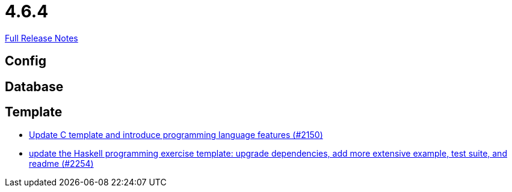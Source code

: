 // SPDX-FileCopyrightText: 2023 Artemis Changelog Contributors
//
// SPDX-License-Identifier: CC-BY-SA-4.0

= 4.6.4

link:https://github.com/ls1intum/Artemis/releases/tag/4.6.4[Full Release Notes]

== Config



== Database



== Template

* link:https://www.github.com/ls1intum/Artemis/commit/276d2c064a0029acc023554a6b4cf67f79b5f5f2/[Update C template and introduce programming language features (#2150)]
* link:https://www.github.com/ls1intum/Artemis/commit/f49b8d638db252eae722c69cc54d4b038b464902/[update the Haskell programming exercise template: upgrade dependencies, add more extensive example, test suite, and readme (#2254)]
